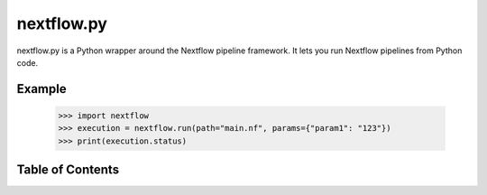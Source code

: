 nextflow.py
===========

nextflow.py is a Python wrapper around the Nextflow pipeline framework. It lets
you run Nextflow pipelines from Python code.

Example
-------

   >>> import nextflow
   >>> execution = nextflow.run(path="main.nf", params={"param1": "123"})
   >>> print(execution.status)

Table of Contents
-----------------

.. toctree ::
   installing
   overview
   api
   changelog
